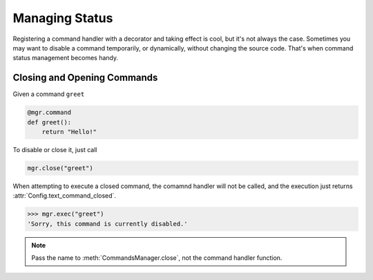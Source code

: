 Managing Status
===============

Registering a command handler with a decorator and taking effect is cool, but it's not always the case. Sometimes you may want to disable a command temporarily, or dynamically, without changing the source code. That's when command status management becomes handy.

Closing and Opening Commands
----------------------------

Given a command ``greet``

.. code-block:: python

    @mgr.command
    def greet():
        return "Hello!"

To disable or close it, just call

.. code-block:: python

    mgr.close("greet")

When attempting to execute a closed command, the comamnd handler will not be called, and the execution just returns :attr:`Config.text_command_closed`.

.. code-block:: python

    >>> mgr.exec("greet")
    'Sorry, this command is currently disabled.'

.. note::
    Pass the name to :meth:`CommandsManager.close`, not the command handler function.
